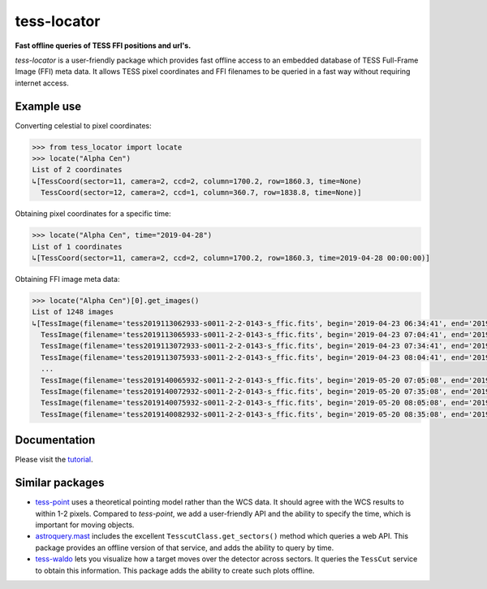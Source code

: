 tess-locator
============

**Fast offline queries of TESS FFI positions and url's.**

`tess-locator` is a user-friendly package which provides fast offline access to an embedded database of TESS Full-Frame Image (FFI) meta data.
It allows TESS pixel coordinates and FFI filenames to be queried in a fast way without requiring internet access.

Example use
-----------

Converting celestial to pixel coordinates:

.. code-block:: python

    >>> from tess_locator import locate
    >>> locate("Alpha Cen")
    List of 2 coordinates
    ↳[TessCoord(sector=11, camera=2, ccd=2, column=1700.2, row=1860.3, time=None)
      TessCoord(sector=12, camera=2, ccd=1, column=360.7, row=1838.8, time=None)]


Obtaining pixel coordinates for a specific time:

.. code-block:: python

    >>> locate("Alpha Cen", time="2019-04-28")
    List of 1 coordinates
    ↳[TessCoord(sector=11, camera=2, ccd=2, column=1700.2, row=1860.3, time=2019-04-28 00:00:00)]


Obtaining FFI image meta data:

.. code-block:: python

    >>> locate("Alpha Cen")[0].get_images()
    List of 1248 images
    ↳[TessImage(filename='tess2019113062933-s0011-2-2-0143-s_ffic.fits', begin='2019-04-23 06:34:41', end='2019-04-23 07:04:41')
      TessImage(filename='tess2019113065933-s0011-2-2-0143-s_ffic.fits', begin='2019-04-23 07:04:41', end='2019-04-23 07:34:41')
      TessImage(filename='tess2019113072933-s0011-2-2-0143-s_ffic.fits', begin='2019-04-23 07:34:41', end='2019-04-23 08:04:41')
      TessImage(filename='tess2019113075933-s0011-2-2-0143-s_ffic.fits', begin='2019-04-23 08:04:41', end='2019-04-23 08:34:41')
      ...
      TessImage(filename='tess2019140065932-s0011-2-2-0143-s_ffic.fits', begin='2019-05-20 07:05:08', end='2019-05-20 07:35:08')
      TessImage(filename='tess2019140072932-s0011-2-2-0143-s_ffic.fits', begin='2019-05-20 07:35:08', end='2019-05-20 08:05:08')
      TessImage(filename='tess2019140075932-s0011-2-2-0143-s_ffic.fits', begin='2019-05-20 08:05:08', end='2019-05-20 08:35:08')
      TessImage(filename='tess2019140082932-s0011-2-2-0143-s_ffic.fits', begin='2019-05-20 08:35:08', end='2019-05-20 09:05:08')]


Documentation
-------------

Please visit the `tutorial <https://github.com/SSDataLab/tess-locator/blob/master/docs/tutorial.ipynb>`_.


Similar packages
----------------

* `tess-point <https://github.com/christopherburke/tess-point>`_ uses a theoretical pointing model rather than the WCS data. It should agree with the WCS results to within 1-2 pixels. Compared to `tess-point`, we add a user-friendly API and the ability to specify the time, which is important for moving objects.
* `astroquery.mast <https://astroquery.readthedocs.io/en/latest/mast/mast.html>`_ includes the excellent ``TesscutClass.get_sectors()`` method which queries a web API. This package provides an offline version of that service, and adds the ability to query by time.
* `tess-waldo <https://github.com/SimonJMurphy/tess-waldo>`_ lets you visualize how a target moves over the detector across sectors. It queries the ``TessCut`` service to obtain this information. This package adds the ability to create such plots offline.
